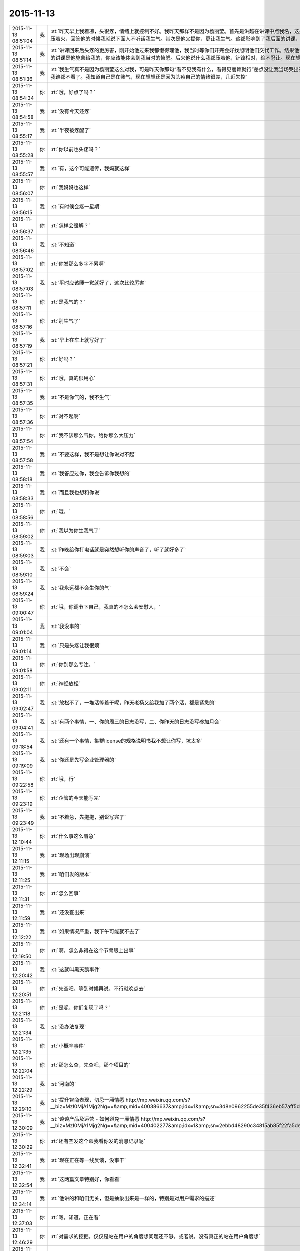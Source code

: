 2015-11-13
-------------

.. csv-table::
   :widths: 28, 1, 60

   2015-11-13 08:51:04,我,:st:`昨天早上我着凉，头很疼，情绪上就控制不好。我昨天那样不是因为杨丽莹。首先是洪越在讲课中点我名，这是惹恼我的主要原因，我摇头就是对他讲的不满，他还找事，当时我是压着火，回答他的时候我就说下面人不听话我生气。其次是他又提你，更让我生气。这都影响到了我后面的讲课，讲课前我说的话其实是带着气说的。`
   2015-11-13 08:51:14,我,:st:`讲课回来后头疼的更厉害，刚开始他过来我都懒得理他，我当时等你们开完会好找旭明他们交代工作。结果他俩说着说着给我来一句早知道我讲这么久就不给我留时间了，就好像我的讲课是他施舍给我的，你应该能体会到我当时的愤怒。后来他说什么我都压着他，针锋相对，绝不忍让。现在想起来我还生气呢。给你发消息的时候因为头疼就没写这么多。`
   2015-11-13 08:51:36,我,:st:`我生气真不是因为杨丽莹这么对我，可是昨天你那句“看不见我有什么，看得见丽颖就行”差点没让我当场哭出来，当时觉得心里很委屈，瞬间冒出的念头就是明天请假不去了，这回我谁都不看了。我知道自己是在赌气，现在想想还是因为头疼自己的情绪很差，几近失控`
   2015-11-13 08:54:34,你,:rt:`哦，好点了吗？`
   2015-11-13 08:54:58,我,:st:`没有今天还疼`
   2015-11-13 08:55:17,我,:st:`半夜被疼醒了`
   2015-11-13 08:55:28,你,:rt:`你以前也头疼吗？`
   2015-11-13 08:55:57,我,:st:`有，这个可能遗传，我妈就这样`
   2015-11-13 08:56:07,你,:rt:`我妈妈也这样`
   2015-11-13 08:56:15,我,:st:`有时候会疼一星期`
   2015-11-13 08:56:37,你,:rt:`怎样会缓解？`
   2015-11-13 08:56:46,我,:st:`不知道`
   2015-11-13 08:57:02,你,:rt:`你发那么多字不累啊`
   2015-11-13 08:57:03,我,:st:`平时应该睡一觉就好了，这次比较厉害`
   2015-11-13 08:57:11,你,:rt:`是我气的？`
   2015-11-13 08:57:16,你,:rt:`别生气了`
   2015-11-13 08:57:19,我,:st:`早上在车上就写好了`
   2015-11-13 08:57:21,你,:rt:`好吗？`
   2015-11-13 08:57:31,你,:rt:`哦，真的很用心`
   2015-11-13 08:57:35,我,:st:`不是你气的，我不生气`
   2015-11-13 08:57:36,你,:rt:`对不起啊`
   2015-11-13 08:57:54,你,:rt:`我不该那么气你，给你那么大压力`
   2015-11-13 08:57:58,我,:st:`不要这样，我不是想让你说对不起`
   2015-11-13 08:58:18,我,:st:`我答应过你，我会告诉你我想的`
   2015-11-13 08:58:33,我,:st:`而且我也想和你说`
   2015-11-13 08:58:56,你,:rt:`哦，`
   2015-11-13 08:59:02,你,:rt:`我以为你生我气了`
   2015-11-13 08:59:03,我,:st:`昨晚给你打电话就是突然想听你的声音了，听了就好多了`
   2015-11-13 08:59:10,我,:st:`不会`
   2015-11-13 08:59:24,我,:st:`我永远都不会生你的气`
   2015-11-13 09:00:47,你,:rt:`哦，你调节下自己，我真的不怎么会安慰人，`
   2015-11-13 09:01:04,我,:st:`我没事的`
   2015-11-13 09:01:14,我,:st:`只是头疼让我很烦`
   2015-11-13 09:01:58,你,:rt:`你别那么专注，`
   2015-11-13 09:02:11,你,:rt:`神经放松`
   2015-11-13 09:02:47,我,:st:`放松不了，一堆活等着干呢，昨天老杨又给我加了两个活，都是紧急的`
   2015-11-13 09:04:41,我,:st:`有两个事情，一、你的周三的日志没写，二、你昨天的日志没写参加月会`
   2015-11-13 09:18:54,我,:st:`还有一个事情，集群license的规格说明书我不想让你写，坑太多`
   2015-11-13 09:19:09,我,:st:`你还是先写企业管理器的`
   2015-11-13 09:22:58,你,:rt:`哦，行`
   2015-11-13 09:23:19,你,:rt:`企管的今天能写完`
   2015-11-13 09:23:49,我,:st:`不着急，先拖拖，别说写完了`
   2015-11-13 12:10:44,你,:rt:`什么事这么着急`
   2015-11-13 12:11:15,我,:st:`现场出现崩溃`
   2015-11-13 12:11:25,我,:st:`咱们发的版本`
   2015-11-13 12:11:31,你,:rt:`怎么回事`
   2015-11-13 12:11:59,我,:st:`还没查出来`
   2015-11-13 12:12:22,我,:st:`如果情况严重，我下午可能就不去了`
   2015-11-13 12:19:50,你,:rt:`啊，怎么非得在这个节骨眼上出事`
   2015-11-13 12:20:42,我,:st:`这就叫黑天鹅事件`
   2015-11-13 12:20:51,你,:rt:`先查吧，等到时候再说，不行就晚点去`
   2015-11-13 12:21:18,你,:rt:`是呢，你们复现了吗？`
   2015-11-13 12:21:34,我,:st:`没办法复现`
   2015-11-13 12:21:35,你,:rt:`小概率事件`
   2015-11-13 12:22:04,你,:rt:`那怎么查，先查吧，那个项目的`
   2015-11-13 12:22:29,我,:st:`河南的`
   2015-11-13 12:29:10,我,:st:`提升智商表现，切忌一厢情愿 http://mp.weixin.qq.com/s?__biz=MzI0MjA1Mjg2Ng==&amp;mid=400386637&amp;idx=1&amp;sn=3d8e0962255de35f436eb57aff5df680&amp;scene=1&amp;srcid=1113FIsXEVD8j58P8ViE9gFd#rd`
   2015-11-13 12:30:09,我,:st:`谈谈产品及运营 - 如何避免一厢情愿 http://mp.weixin.qq.com/s?__biz=MzI0MjA1Mjg2Ng==&amp;mid=400402277&amp;idx=1&amp;sn=2ebbd48290c34815ab85f22fa5de0afa&amp;scene=1&amp;srcid=1113TVcdaQkG6220P4hB0Ufb#rd`
   2015-11-13 12:30:29,你,:rt:`还有空发这个跟我看你发的消息记录呢`
   2015-11-13 12:32:41,我,:st:`现在正在等一线反馈，没事干`
   2015-11-13 12:32:54,我,:st:`这两篇文章特别好，你看看`
   2015-11-13 12:34:14,我,:st:`他讲的和咱们无关，但是抽象出来是一样的，特别是对用户需求的描述`
   2015-11-13 12:37:03,你,:rt:`嗯，知道，正在看`
   2015-11-13 12:46:29,你,:rt:`对需求的挖掘，仅仅是站在用户的角度想问题还不够，或者说，没有真正的站在用户角度想`
   2015-11-13 12:47:36,你,:rt:`我们每个人会在最短的时间没趋利避害，几乎接近本能，但需求的分析，要把这种本能嫁接到用户身上`
   2015-11-13 12:48:09,我,:st:`对`
   2015-11-13 12:50:34,你,:rt:`而且，可笑的是，很多人知道要做利己的事，为什么做却不知道，更何况让他帮助用户做利用户的事`
   2015-11-13 12:50:44,你,:rt:`比如以前的我就是这样`
   2015-11-13 12:51:06,我,:st:`这就是人的本性`
   2015-11-13 12:51:07,你,:rt:`你吃饭了吗？`
   2015-11-13 12:51:11,我,:st:`吃完了`
   2015-11-13 12:54:24,你,:rt:`也就是人都是利己的，这是本能，但有些人看得长远，会保证既利己又利他，可是有很多人都是做尽量利己不利他的事，需求是做利他为主，利己为辅的事`
   2015-11-13 12:54:27,你,:rt:`所以很难`
   2015-11-13 12:54:48,我,:st:`dui`
   2015-11-13 12:55:02,我,:st:`没错，说的很明白`
   2015-11-13 12:55:21,你,:rt:`我拉肚子了`
   2015-11-13 12:55:27,你,:rt:`从昨天开始`
   2015-11-13 12:55:33,我,:st:`啊，厉害吗`
   2015-11-13 12:55:48,我,:st:`是吃坏肚子了吗`
   2015-11-13 12:55:56,我,:st:`你有药吗`
   2015-11-13 12:56:05,你,:rt:`没事`
   2015-11-13 12:56:10,我,:st:`是不是着凉了`
   2015-11-13 12:56:24,你,:rt:`你别老是这样好不好`
   2015-11-13 12:56:42,你,:rt:`像洪越那种人怎能做好需求`
   2015-11-13 12:56:49,我,:st:`哦`
   2015-11-13 12:57:01,你,:rt:`需求何止是rd上那几个字`
   2015-11-13 12:57:13,我,:st:`是不是吓到你了`
   2015-11-13 12:57:17,你,:rt:`即使扩展出来，也只是他的想当然`
   2015-11-13 12:57:33,你,:rt:`当然我也只是想当然`
   2015-11-13 12:57:34,你,:rt:`哈哈`
   2015-11-13 12:57:37,我,:st:`先告诉我你怎么回事`
   2015-11-13 12:57:51,你,:rt:`我可能犯肠炎了`
   2015-11-13 12:58:04,你,:rt:`以前也有过`
   2015-11-13 12:58:09,我,:st:`唉`
   2015-11-13 12:58:21,我,:st:`应该就是体寒`
   2015-11-13 12:58:23,你,:rt:`肚子里有东西就得上厕所`
   2015-11-13 12:58:28,你,:rt:`拉肚子`
   2015-11-13 12:58:38,我,:st:`那你吃什么药`
   2015-11-13 12:58:39,你,:rt:`你吃晚饭了吧[调皮]`
   2015-11-13 12:58:49,我,:st:`没有`
   2015-11-13 12:58:57,我,:st:`还没到晚上`
   2015-11-13 12:59:02,你,:rt:`吃完饭`
   2015-11-13 12:59:13,你,:rt:`不好意思，你没吃饭的话`
   2015-11-13 12:59:14,我,:st:`是，早吃完了`
   2015-11-13 12:59:24,你,:rt:`没事啊，不用吃药，慢慢就好了`
   2015-11-13 12:59:35,我,:st:`这样不对`
   2015-11-13 12:59:40,你,:rt:`所以我觉得我不会很胖，`
   2015-11-13 13:00:11,我,:st:`这是折腾自己`
   2015-11-13 13:00:23,你,:rt:`早上喝了杯牛奶，中午一点不饿，吃了几个饺子就实在吃不下了`
   2015-11-13 13:00:39,我,:st:`是不是因为胃不好`
   2015-11-13 13:00:49,你,:rt:`就是肠胃`
   2015-11-13 13:01:29,我,:st:`有可能是胃不好导致的`
   2015-11-13 13:01:43,我,:st:`不一定是真正的肠炎`
   2015-11-13 13:01:55,我,:st:`你今天胃有不舒服吗`
   2015-11-13 13:04:52,你,:rt:`还好`
   2015-11-13 13:05:45,我,:st:`我这有治疗肠炎的药，只是不知道是否对症`
   2015-11-13 13:16:32,你,:rt:`不吃`
   2015-11-13 13:17:24,我,:st:`你肚子凉吗`
   2015-11-13 13:18:06,你,:rt:`你们解决的怎么样了`
   2015-11-13 13:18:55,我,:st:`正在等`
   2015-11-13 13:22:08,我,:st:`你有微博吗`
   2015-11-13 13:22:46,你,:rt:`收邮件了吗？这种攻势，你比的了么`
   2015-11-13 13:22:52,你,:rt:`有新浪的`
   2015-11-13 13:23:53,我,:st:`看见了`
   2015-11-13 13:24:06,我,:st:`才不稀罕呢`
   2015-11-13 13:24:40,我,:st:`把你的微博号告诉我`
   2015-11-13 13:25:01,你,:rt:`我刚刚有的，还不会玩呢`
   2015-11-13 13:25:19,你,:rt:`我找找微博号啊`
   2015-11-13 13:34:50,我,:st:`你的微博号是 蓝落527？我怎么搜不到`
   2015-11-13 13:37:07,你,:rt:`兰落`
   2015-11-13 13:37:10,你,:rt:`527`
   2015-11-13 13:38:35,我,:st:`我 @ 你一条微博，你看看`
   2015-11-13 13:40:49,你,:rt:`我刚才看到了，后来找不见了`
   2015-11-13 13:41:04,你,:rt:`好像是女同的`
   2015-11-13 13:41:41,我,:st:`是，写的很真`
   2015-11-13 13:42:55,你,:rt:`你再给我发一遍行吗？`
   2015-11-13 13:44:12,我,:st:`在你的消息里面有`
   2015-11-13 13:45:17,我,:st:`看见了吗`
   2015-11-13 13:52:09,我,:st:`我要是不去你会失望吗`
   2015-11-13 14:03:19,你,:rt:`当然会`
   2015-11-13 14:03:26,你,:rt:`你不去，我也不想去了`
   2015-11-13 14:03:51,我,:st:`别，难得去玩`
   2015-11-13 14:03:52,你,:rt:`说实话，对女同的很无感`
   2015-11-13 14:04:15,我,:st:`能看出来他们是真感情`
   2015-11-13 14:04:35,我,:st:`感情这东西本无性别之分`
   2015-11-13 14:05:09,我,:st:`当年张国荣也一样，可惜没挺过去`
   2015-11-13 14:05:19,你,:rt:`受不了，真的`
   2015-11-13 14:06:37,我,:st:`所以你看的是表象`
   2015-11-13 14:07:46,你,:rt:`你喜欢男人吗？`
   2015-11-13 14:08:36,我,:st:`不喜欢`
   2015-11-13 14:11:32,你,:rt:`你怎么看出他们有感情`
   2015-11-13 14:11:51,我,:st:`看那条微博`
   2015-11-13 14:12:17,我,:st:`还有就是照片里面的眼神`
   2015-11-13 14:12:55,你,:rt:`演员啥眼神还没有`
   2015-11-13 14:13:07,你,:rt:`他们需求评审不带我吗？`
   2015-11-13 14:13:21,你,:rt:`软件需求说明书谁写？`
   2015-11-13 14:14:00,我,:st:`不带你正好`
   2015-11-13 14:14:14,我,:st:`这个需求我会顶得很厉害的`
   2015-11-13 14:14:34,我,:st:`你说的是 license 的吧`
   2015-11-13 14:14:49,我,:st:`咱俩别说岔了`
   2015-11-13 14:15:43,你,:rt:`我不知道，`
   2015-11-13 14:15:47,你,:rt:`都没带我`
   2015-11-13 14:19:02,我,:st:`周一下午的，1、<< 8a集群批量交付的证书管理机制用户需求说明书_V1.2>> 2、<< GBase南京vmax脚本迁移项目_支持OLAP函数Percent_Rank()用户需求说明书_V1.0>>`
   2015-11-13 14:19:11,我,:st:`没带你正好`
   2015-11-13 14:19:20,你,:rt:`嗯，`
   2015-11-13 14:19:24,你,:rt:`好吧`
   2015-11-13 14:19:25,我,:st:`这两个需求都挺难的`
   2015-11-13 14:19:56,你,:rt:`不带拉倒，没事，我在想为什么不带呢？`
   2015-11-13 14:21:44,我,:st:`等我`
   2015-11-13 14:33:03,你,:rt:`先别给我消息了，洪越做我的车`
   2015-11-13 15:37:19,你,:rt:`能来吗？`
   2015-11-13 17:29:41,我,:st:`干啥呢`
   2015-11-13 20:37:56,你,:rt:`走了吗？`
   2015-11-13 21:28:39,你,:rt:`突然间特别困`
   2015-11-13 21:28:59,我,:st:`睡觉吧`
   2015-11-13 21:31:27,你,:rt:`不想睡`
   2015-11-13 21:31:33,你,:rt:`你回去了么`
   2015-11-13 21:31:48,我,:st:`是，车上，就你一个人吗`
   2015-11-13 21:31:51,你,:rt:`我看你今天一直跟他们在一起`
   2015-11-13 21:32:01,我,:st:`和谁`
   2015-11-13 21:32:02,你,:rt:`我老公弟弟来了，他们出去吃饭了`
   2015-11-13 21:32:15,我,:st:`我陪着你吧`
   2015-11-13 21:32:18,你,:rt:`没谁`
   2015-11-13 21:32:28,我,:st:`我一直找你`
   2015-11-13 21:32:43,你,:rt:`一会就回来了，我想也许这种场合在一起也不好，`
   2015-11-13 21:32:52,你,:rt:`所以有点躲着你`
   2015-11-13 21:32:57,我,:st:`唉`
   2015-11-13 21:33:15,我,:st:`你唱歌很好听`
   2015-11-13 21:33:27,我,:st:`那天咱俩去唱歌吧`
   2015-11-13 21:33:47,你,:rt:`不好，我就是喜欢玩`
   2015-11-13 21:33:58,我,:st:`哦`
   2015-11-13 21:34:16,你,:rt:`你也挺喜欢唱歌的吧，比洪越唱的好`
   2015-11-13 21:34:17,我,:st:`那你喜欢玩什么`
   2015-11-13 21:34:35,我,:st:`是，中学非常喜欢`
   2015-11-13 21:34:40,你,:rt:`我想看着你们玩，然后我好捧场`
   2015-11-13 21:34:43,你,:rt:`哈哈`
   2015-11-13 21:35:05,你,:rt:`今天我没干什么不改干的事吧`
   2015-11-13 21:35:31,我,:st:`没有，表现的特别好`
   2015-11-13 21:35:38,我,:st:`特别得体`
   2015-11-13 21:35:41,你,:rt:`一玩起来就啥都忘了`
   2015-11-13 21:35:56,你,:rt:`本来特别想跟你呆着，`
   2015-11-13 21:36:00,你,:rt:`唉`
   2015-11-13 21:36:05,我,:st:`我也是`
   2015-11-13 21:36:09,你,:rt:`没办法，`
   2015-11-13 21:36:17,你,:rt:`我老是躲着洪越`
   2015-11-13 21:36:28,你,:rt:`我特怕跟他说话`
   2015-11-13 21:36:57,我,:st:`路上他说你什么了吗`
   2015-11-13 21:37:08,你,:rt:`没有`
   2015-11-13 21:37:13,你,:rt:`基本没说话`
   2015-11-13 21:37:25,你,:rt:`他在一边大喘气`
   2015-11-13 21:37:45,我,:st:`是不是被你吓到了`
   2015-11-13 21:37:46,你,:rt:`我跟他真没话说，奇了怪了`
   2015-11-13 21:37:54,你,:rt:`跟谁都能扯几句`
   2015-11-13 21:38:09,你,:rt:`你们车上都有谁，`
   2015-11-13 21:38:49,我,:st:`小白和陈鹏`
   2015-11-13 21:39:01,我,:st:`我们出门之前崩了`
   2015-11-13 21:39:02,你,:rt:`被我吓到？我很吓人吗？`
   2015-11-13 21:39:12,你,:rt:`集群吗？`
   2015-11-13 21:39:19,我,:st:`不是，我是说他坐你的车`
   2015-11-13 21:39:29,你,:rt:`老杨回了吗？`
   2015-11-13 21:39:38,我,:st:`都回去了`
   2015-11-13 21:39:39,你,:rt:`没有啦，`
   2015-11-13 21:39:47,你,:rt:`我俩就是没话说`
   2015-11-13 21:39:58,我,:st:`我知道，逗你啦`
   2015-11-13 21:39:59,你,:rt:`你知道王志心干嘛去了吗？`
   2015-11-13 21:40:12,你,:rt:`我发现看我现在来车不错了`
   2015-11-13 21:40:14,我,:st:`不知道，她今天请假`
   2015-11-13 21:40:20,你,:rt:`真的，除了停车`
   2015-11-13 21:40:29,你,:rt:`洪越让他去北京出差了`
   2015-11-13 21:40:41,我,:st:`哦`
   2015-11-13 21:40:48,我,:st:`什么项目`
   2015-11-13 21:41:16,你,:rt:`不知道`
   2015-11-13 21:41:25,你,:rt:`她能干啥`
   2015-11-13 21:41:28,我,:st:`不管她了`
   2015-11-13 21:41:33,你,:rt:`是`
   2015-11-13 21:41:37,你,:rt:`懒得想`
   2015-11-13 21:41:59,你,:rt:`他个新人，这么好的活动，竟然连个脸不漏`
   2015-11-13 21:42:18,你,:rt:`今天显得我管的事太多吗？`
   2015-11-13 21:42:33,我,:st:`不是，正好`
   2015-11-13 21:42:42,你,:rt:`那就好`
   2015-11-13 21:42:58,我,:st:`阿娇有点差`
   2015-11-13 21:42:59,你,:rt:`做游戏的时候，我就特别希望大家玩的开心`
   2015-11-13 21:43:16,你,:rt:`不过也还好，`
   2015-11-13 21:43:19,我,:st:`是，看你笑的特别开心`
   2015-11-13 21:43:27,你,:rt:`是吗？`
   2015-11-13 21:43:35,你,:rt:`我就是捧场王`
   2015-11-13 21:43:38,我,:st:`是，一直在看你`
   2015-11-13 21:43:52,你,:rt:`不喜欢很low 的样子`
   2015-11-13 21:43:55,你,:rt:`哈哈`
   2015-11-13 21:44:17,你,:rt:`气氛要活跃，玩的才开，才好玩`
   2015-11-13 21:44:30,我,:st:`对呀`
   2015-11-13 21:44:31,你,:rt:`我想我也是老了`
   2015-11-13 21:44:38,我,:st:`啊`
   2015-11-13 21:44:48,你,:rt:`你完好了吗`
   2015-11-13 21:44:57,你,:rt:`不得不说，火锅太难吃了`
   2015-11-13 21:45:01,我,:st:`还行`
   2015-11-13 21:45:16,你,:rt:`人还是有点多，地方太挤，锅太少`
   2015-11-13 21:45:20,我,:st:`是`
   2015-11-13 21:45:43,你,:rt:`整体就是乱七八糟的`
   2015-11-13 21:46:06,你,:rt:`你说我这么冒进不会给领导留下坏印象吧`
   2015-11-13 21:46:27,你,:rt:`今天开始的时候，跟老杨拍了两张照片还`
   2015-11-13 21:46:32,我,:st:`不会，恰好相反`
   2015-11-13 21:46:38,我,:st:`不错`
   2015-11-13 21:46:44,我,:st:`老杨喜欢这样的`
   2015-11-13 21:47:50,你,:rt:`是，我跟国华说洪越不做他车的时候，他正打麻将，跟我说，李辉给我们拿几个苹果来呗`
   2015-11-13 21:48:16,你,:rt:`不管怎么着，先赚下存在感再说`
   2015-11-13 21:48:31,我,:st:`是`
   2015-11-13 21:49:24,你,:rt:`有空咱们组的唱歌去吧，一个组的玩的开`
   2015-11-13 21:49:39,你,:rt:`咱俩唱歌没意思，人多才好玩`
   2015-11-13 21:49:59,你,:rt:`我开车好的话，可以请你吃饭`
   2015-11-13 21:50:19,我,:st:`以前组织过一次唱歌，咱们组唱的人少`
   2015-11-13 21:50:20,你,:rt:`咱俩唱歌就算了`
   2015-11-13 21:50:26,你,:rt:`哈哈`
   2015-11-13 21:50:37,我,:st:`也就是我唱`
   2015-11-13 21:50:41,你,:rt:`现在人多了，`
   2015-11-13 21:50:43,我,:st:`玩不起来`
   2015-11-13 21:50:48,你,:rt:`那个新人`
   2015-11-13 21:50:58,你,:rt:`有我跟阿娇呢`
   2015-11-13 21:51:11,我,:st:`上次唱歌旭明刘甲一直打三国杀`
   2015-11-13 21:51:12,你,:rt:`不得不说，我们新生力量不可小觑啊`
   2015-11-13 21:51:16,你,:rt:`哈哈`
   2015-11-13 21:51:19,我,:st:`对呀`
   2015-11-13 21:51:35,你,:rt:`我看旭明吃的油光满面`
   2015-11-13 21:51:42,你,:rt:`他就对吃感兴趣`
   2015-11-13 21:51:51,我,:st:`他今天吃的不少`
   2015-11-13 21:51:55,你,:rt:`其他的都不行`
   2015-11-13 21:52:01,我,:st:`是`
   2015-11-13 21:52:21,你,:rt:`我以前也策划过活动，比他们这成功多了`
   2015-11-13 21:52:38,你,:rt:`现在不行了`
   2015-11-13 21:52:44,我,:st:`下次让你主持`
   2015-11-13 21:52:45,你,:rt:`你到家了吗？`
   2015-11-13 21:52:52,我,:st:`地铁，营口道`
   2015-11-13 21:52:53,你,:rt:`算了，`
   2015-11-13 21:53:05,你,:rt:`哦，那还有几站`
   2015-11-13 21:53:32,你,:rt:`你去组里说句话呗，`
   2015-11-13 21:53:34,我,:st:`4站`
   2015-11-13 21:53:37,你,:rt:`好的之类的`
   2015-11-13 21:53:52,你,:rt:`大家都在报平安，`
   2015-11-13 21:54:07,你,:rt:`嗯`
   2015-11-13 21:54:33,你,:rt:`我的潜力无限，是高素质人才，`
   2015-11-13 21:54:35,你,:rt:`哈哈`
   2015-11-13 21:54:48,你,:rt:`永远不会让你失望`
   2015-11-13 21:55:32,我,:st:`对呀`
   2015-11-13 21:55:50,你,:rt:`你听到我说的话了吗？`
   2015-11-13 21:55:57,你,:rt:`去一组的群里`
   2015-11-13 21:56:05,你,:rt:`给大家回一下`
   2015-11-13 21:56:25,你,:rt:`不搭理我`
   2015-11-13 21:56:26,我,:st:`你说的什么`
   2015-11-13 21:56:31,我,:st:`换车`
   2015-11-13 21:56:53,你,:rt:`去一组群里，给大家回个话，大家都在报平安`
   2015-11-13 21:56:57,我,:st:`我到家后再去组里说`
   2015-11-13 21:57:12,你,:rt:`你说个好的啥的呗`
   2015-11-13 21:57:21,我,:st:`你说吧`
   2015-11-13 21:57:29,你,:rt:`我怎么说，`
   2015-11-13 21:57:33,我,:st:`就当替我说了`
   2015-11-13 21:57:44,你,:rt:`我要是说了，也希望领导回一句啊`
   2015-11-13 21:57:49,你,:rt:`去吧去吧`
   2015-11-13 21:58:13,你,:rt:`不说算了`
   2015-11-13 21:58:31,你,:rt:`真听话，开心，该说`
   2015-11-13 21:58:48,我,:st:`也就是你了`
   2015-11-13 21:59:00,我,:st:`我平时才懒得说呢`
   2015-11-13 21:59:16,你,:rt:`哈哈`
   2015-11-13 21:59:21,你,:rt:`说一句就行了`
   2015-11-13 22:00:00,你,:rt:`你快到家了吗？`
   2015-11-13 22:00:15,我,:st:`没有`
   2015-11-13 22:00:36,你,:rt:`明天会不会事很多`
   2015-11-13 22:00:44,你,:rt:`好担心你们`
   2015-11-13 22:00:45,我,:st:`会`
   2015-11-13 22:01:00,我,:st:`现场崩溃是最严重的问题`
   2015-11-13 22:01:23,你,:rt:`你终于跟我说了，我想了半天，搅都没睡`
   2015-11-13 22:01:29,我,:st:`就是我们该做的，没办法，躲不开`
   2015-11-13 22:01:30,你,:rt:`是啊，我知道`
   2015-11-13 22:01:35,你,:rt:`是`
   2015-11-13 22:01:50,我,:st:`你是说上午吗`
   2015-11-13 22:01:51,你,:rt:`就是出现这种问题，心里有点担心`
   2015-11-13 22:02:00,你,:rt:`毕竟是咱们发的版啊`
   2015-11-13 22:02:26,你,:rt:`我家还是16度`
   2015-11-13 22:02:27,我,:st:`是，老杨也头疼`
   2015-11-13 22:02:33,你,:rt:`是`
   2015-11-13 22:02:34,我,:st:`冷吗`
   2015-11-13 22:02:53,你,:rt:`还好，今天在会场挺热的`
   2015-11-13 22:02:55,我,:st:`晚上忘了问你，你肚子怎么样了`
   2015-11-13 22:03:00,我,:st:`好点吗`
   2015-11-13 22:03:13,我,:st:`一直忙，我居然忘了`
   2015-11-13 22:03:31,你,:rt:`没事了`
   2015-11-13 22:03:49,我,:st:`好的，自己注意`
   2015-11-13 22:03:52,你,:rt:`我今天一直没沾水其实，`
   2015-11-13 22:04:11,你,:rt:`就是帮着拿拿东西`
   2015-11-13 22:04:28,你,:rt:`我老公回来了`
   2015-11-13 22:04:33,我,:st:`好`
   2015-11-13 23:06:21,你,:rt:`15822333922`
   2015-11-13 23:06:27,你,:rt:`杜杨`
   2015-11-13 23:06:45,你,:rt:`他也挺着急，你别着急的跟他说`